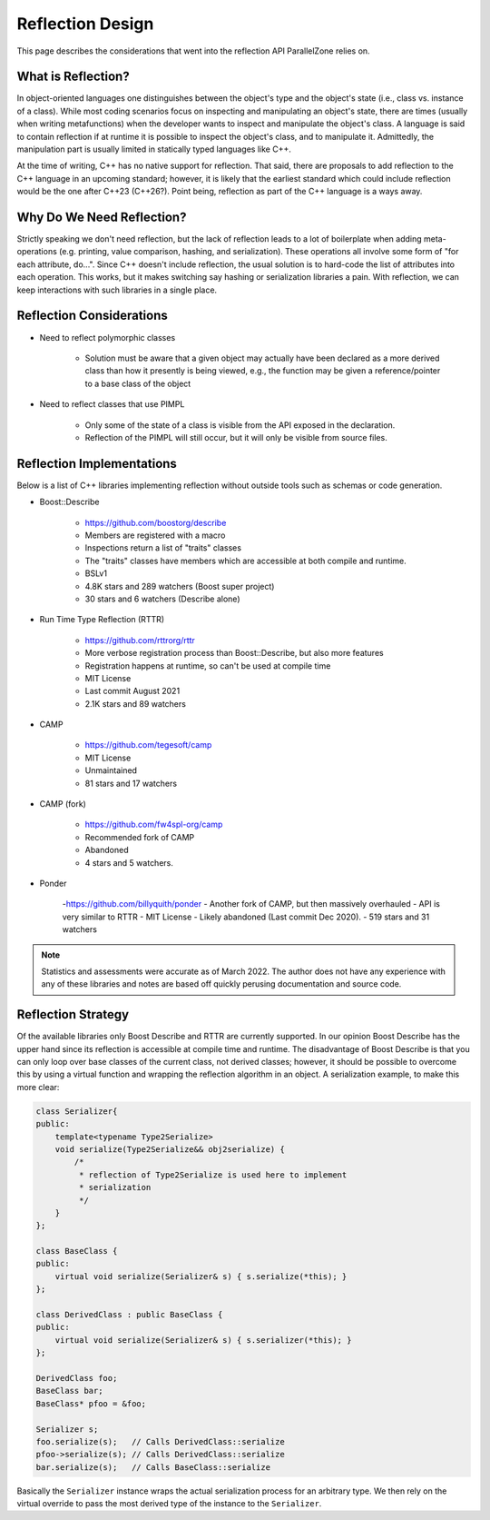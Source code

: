.. _reflection_design:

#################
Reflection Design
#################

This page describes the considerations that went into the reflection API
ParallelZone relies on.

*******************
What is Reflection?
*******************

In object-oriented languages one distinguishes between the object's type and the
object's state (i.e., class vs. instance of a class). While most coding
scenarios focus on inspecting and manipulating an object's state, there are
times (usually when writing metafunctions) when the developer wants to inspect
and manipulate the object's class. A language is said to contain reflection if
at runtime it is possible to inspect the object's class, and to manipulate it.
Admittedly, the manipulation part is usually limited in statically typed
languages like C++.

At the time of writing, C++ has no native support for reflection. That said,
there are proposals to add reflection to the C++ language in an upcoming
standard; however, it is likely that the earliest standard which could include
reflection would be the one after C++23 (C++26?). Point being, reflection as
part of the C++ language is a ways away.

**************************
Why Do We Need Reflection?
**************************

Strictly speaking we don't need reflection, but the lack of reflection leads to
a lot of boilerplate when adding meta-operations (e.g. printing, value
comparison, hashing, and serialization). These operations all involve some form
of "for each attribute, do...".  Since C++ doesn't include reflection, the usual
solution is to hard-code the list of attributes into each operation. This works,
but it makes switching say hashing or serialization libraries a pain.
With reflection, we can keep interactions with such libraries in a single place.

*************************
Reflection Considerations
*************************

- Need to reflect polymorphic classes

   - Solution must be aware that a given object may actually have been declared
     as a more derived class than how it presently is being viewed, e.g., the
     function may be given a reference/pointer to a base class of the object

- Need to reflect classes that use PIMPL

   - Only some of the state of a class is visible from the API exposed in the
     declaration.
   - Reflection of the PIMPL will still occur, but it will only be visible from
     source files.

**************************
Reflection Implementations
**************************

Below is a list of C++ libraries implementing reflection without outside tools
such as schemas or code generation.

- Boost::Describe

   - https://github.com/boostorg/describe
   - Members are registered with a macro
   - Inspections return a list of "traits" classes
   - The "traits" classes have members which are accessible at both compile and
     runtime.
   - BSLv1
   - 4.8K stars and 289 watchers (Boost super project)
   - 30 stars and 6 watchers (Describe alone)

- Run Time Type Reflection (RTTR)

   - https://github.com/rttrorg/rttr
   - More verbose registration process than Boost::Describe, but also more
     features
   - Registration happens at runtime, so can't be used at compile time
   - MIT License
   - Last commit August 2021
   - 2.1K stars and 89 watchers

- CAMP

   - https://github.com/tegesoft/camp
   - MIT License
   - Unmaintained
   - 81 stars and 17 watchers

- CAMP (fork)

   - https://github.com/fw4spl-org/camp
   - Recommended fork of CAMP
   - Abandoned
   - 4 stars and 5 watchers.

- Ponder

   -https://github.com/billyquith/ponder
   - Another fork of CAMP, but then massively overhauled
   - API is very similar to RTTR
   - MIT License
   - Likely abandoned (Last commit Dec 2020).
   - 519 stars and 31 watchers

.. note::

   Statistics and assessments were accurate as of March 2022. The author does
   not have any experience with any of these libraries and notes are based off
   quickly perusing documentation and source code.

*******************
Reflection Strategy
*******************

Of the available libraries only Boost Describe and RTTR are currently supported.
In our opinion Boost Describe has the upper hand since its reflection is
accessible at compile time and runtime. The disadvantage of Boost Describe is
that you can only loop over base classes of the current class, not derived
classes; however, it should be possible to overcome this by using a virtual
function and wrapping the reflection algorithm in an object. A serialization
example, to make this more clear:

.. code-block:: c++

   class Serializer{
   public:
       template<typename Type2Serialize>
       void serialize(Type2Serialize&& obj2serialize) {
           /*
            * reflection of Type2Serialize is used here to implement
            * serialization
            */
       }
   };

   class BaseClass {
   public:
       virtual void serialize(Serializer& s) { s.serialize(*this); }
   };

   class DerivedClass : public BaseClass {
   public:
       virtual void serialize(Serializer& s) { s.serializer(*this); }
   };

   DerivedClass foo;
   BaseClass bar;
   BaseClass* pfoo = &foo;

   Serializer s;
   foo.serialize(s);   // Calls DerivedClass::serialize
   pfoo->serialize(s); // Calls DerivedClass::serialize
   bar.serialize(s);   // Calls BaseClass::serialize

Basically the ``Serializer`` instance wraps the actual serialization process for
an arbitrary type. We then rely on the virtual override to pass the most derived
type of the instance to the ``Serializer``.
